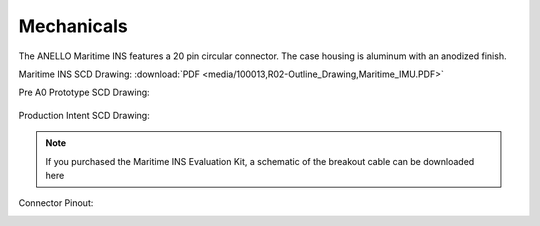Mechanicals
==================


The ANELLO Maritime INS features a 20 pin circular connector. The case housing is aluminum with an anodized finish.

Maritime INS SCD Drawing: :download:`PDF <media/100013,R02-Outline_Drawing,Maritime_IMU.PDF>`

Pre A0 Prototype SCD Drawing:

.. figure:: media/SCD_Mechanical_Maritime_INS_Pre_A0_Prototype.png
   :align: center

Production Intent SCD Drawing:

.. figure:: media/SCD_Mechanical_Maritime_INS_Production_Intent.png
   :align: center



.. note::
   If you purchased the Maritime INS Evaluation Kit, a schematic of the breakout cable can be downloaded here



Connector Pinout:

.. image:: media/Plug_Socket_Face.png
   :width: 80%
   :align: center
